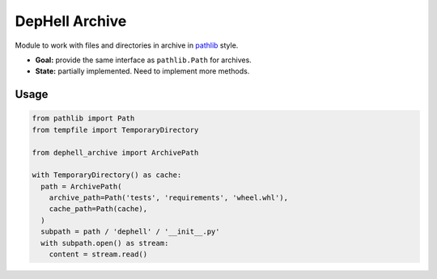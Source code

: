 
DepHell Archive
===============

Module to work with files and directories in archive in `pathlib <https://docs.python.org/3/library/pathlib.html>`_ style.


* **Goal:** provide the same interface as ``pathlib.Path`` for archives.
* **State:** partially implemented. Need to implement more methods.

Usage
-----

.. code-block:: python

   from pathlib import Path
   from tempfile import TemporaryDirectory

   from dephell_archive import ArchivePath

   with TemporaryDirectory() as cache:
     path = ArchivePath(
       archive_path=Path('tests', 'requirements', 'wheel.whl'),
       cache_path=Path(cache),
     )
     subpath = path / 'dephell' / '__init__.py'
     with subpath.open() as stream:
       content = stream.read()
